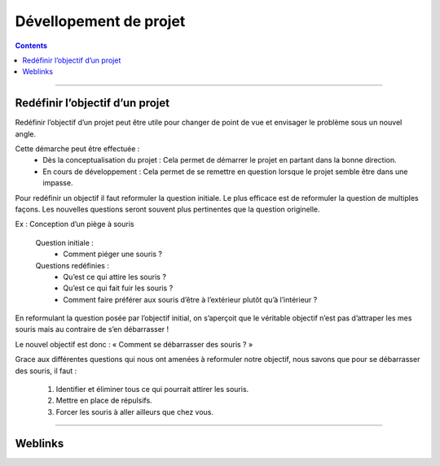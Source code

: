 =======================
Dévellopement de projet
=======================

.. index::
   single: Gestion Projet; Développement

.. contents::
    :depth: 3
    :backlinks: top

####

--------------------------------
Redéfinir l’objectif d’un projet
--------------------------------

Redéfinir l’objectif d’un projet peut être utile pour changer de point de vue et envisager le
problème sous un nouvel angle.

Cette démarche peut être effectuée :
    * Dès la conceptualisation du projet : Cela permet de démarrer le projet en partant dans la
      bonne direction.

    * En cours de développement : Cela permet de se remettre en question lorsque le projet semble
      être dans une impasse.

Pour redéfinir un objectif il faut reformuler la question initiale. Le plus efficace est de
reformuler la question de multiples façons. Les nouvelles questions seront souvent plus pertinentes
que la question originelle.

Ex : Conception d’un piège à souris

    Question initiale :
        - Comment piéger une souris ?

    Questions redéfinies :
        - Qu’est ce qui attire les souris ?
        - Qu’est ce qui fait fuir les souris ?
        - Comment faire préférer aux souris d’être à l’extérieur plutôt qu’à l’intérieur ?

En reformulant la question posée par l’objectif initial, on s’aperçoit que le véritable objectif
n’est pas d’attraper les mes souris mais au contraire de s’en débarrasser !

Le nouvel objectif est donc : « Comment se débarrasser des souris ? »

Grace aux différentes questions qui nous ont amenées à reformuler notre objectif, nous savons que
pour se débarrasser des souris, il faut :

  #. Identifier et éliminer tous ce qui pourrait attirer les souris.
  #. Mettre en place de répulsifs.
  #. Forcer les souris à aller ailleurs que chez vous.

####

--------
Weblinks
--------

.. target-notes::   